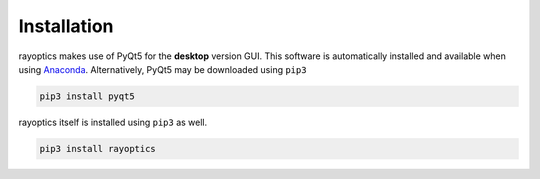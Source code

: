 ************
Installation
************

.. _install:

rayoptics makes use of PyQt5 for the **desktop** version GUI. This software is automatically installed and available when using `Anaconda <https://www.anaconda.com/>`_. Alternatively, PyQt5 may be downloaded using ``pip3``

.. code::

    pip3 install pyqt5

rayoptics itself is installed using ``pip3`` as well.

.. code::

    pip3 install rayoptics

.. todo::

    Add conda distribution for rayoptics
